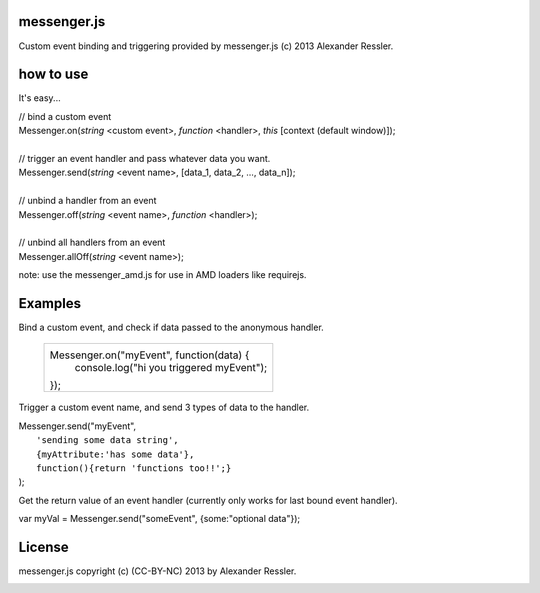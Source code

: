 messenger.js
============

Custom event binding and triggering provided by messenger.js (c) 2013 Alexander Ressler.



how to use
==========

It's easy...

| // bind a custom event 
| Messenger.on(*string* <custom event>, *function* <handler>, *this* [context (default window)]);
|
| // trigger an event handler and pass whatever data you want.
| Messenger.send(*string* <event name>, [data_1, data_2, ..., data_n]);
|
| // unbind a handler from an event 
| Messenger.off(*string* <event name>, *function* <handler>);
|
| // unbind all handlers from an event
| Messenger.allOff(*string* <event name>);

note: use the messenger_amd.js for use in AMD loaders like requirejs. 


Examples
========

Bind a custom event, and check if data passed to the anonymous handler.

   +----------------------------------------------------+
   |                                                    |
   | Messenger.on("myEvent", function(data) {           |
   |     console.log("hi you triggered myEvent");       |
   | });                                                |
   +----------------------------------------------------+

Trigger a custom event name, and send 3 types of data to the handler.

| Messenger.send("myEvent",                          
|      ``'sending some data string',``                   
|      ``{myAttribute:'has some data'},``                
|      ``function(){return 'functions too!!';}``         
| );                                                 

Get the return value of an event handler (currently only works for last bound event handler).

| var myVal = Messenger.send("someEvent", {some:"optional data"});


License
=======

messenger.js copyright (c) (CC-BY-NC) 2013 by Alexander Ressler.

.. image :: img/CC-BY-NC.png

